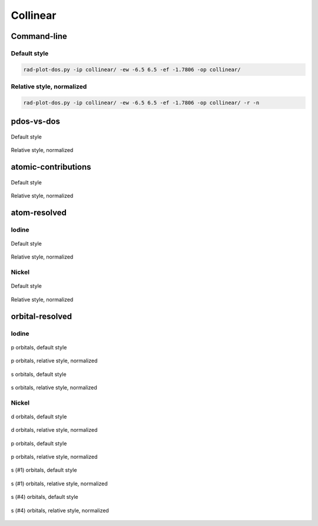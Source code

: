 *********
Collinear
*********

Command-line
============

Default style
-------------

.. code-block:: bash

    rad-plot-dos.py -ip collinear/ -ew -6.5 6.5 -ef -1.7806 -op collinear/

Relative style, normalized
--------------------------

.. code-block:: bash

    rad-plot-dos.py -ip collinear/ -ew -6.5 6.5 -ef -1.7806 -op collinear/ -r -n

pdos-vs-dos
===========

.. figure:: /../examples/rad-plot-dos/collinear/c/pdos-vs-dos.png
    :align: center

    Default style

.. figure:: /../examples/rad-plot-dos/collinear/c-relative-normalized/pdos-vs-dos.png
    :align: center

    Relative style, normalized

atomic-contributions
====================

.. figure:: /../examples/rad-plot-dos/collinear/c/atomic-contributions.png
    :align: center

    Default style

.. figure:: /../examples/rad-plot-dos/collinear/c-relative-normalized/atomic-contributions.png
    :align: center

    Relative style, normalized

atom-resolved
=============

Iodine
------

.. figure:: /../examples/rad-plot-dos/collinear/c/atom-resolved/I.png
    :align: center

    Default style

.. figure:: /../examples/rad-plot-dos/collinear/c-relative-normalized/atom-resolved/I.png
    :align: center

    Relative style, normalized

Nickel
------

.. figure:: /../examples/rad-plot-dos/collinear/c/atom-resolved/Ni.png
    :align: center

    Default style

.. figure:: /../examples/rad-plot-dos/collinear/c-relative-normalized/atom-resolved/Ni.png
    :align: center

    Relative style, normalized

orbital-resolved
================

Iodine
------

.. figure:: /../examples/rad-plot-dos/collinear/c/orbital-resolved/I_p#2.png
    :align: center

    p orbitals, default style

.. figure:: /../examples/rad-plot-dos/collinear/c-relative-normalized/orbital-resolved/I_p#2.png
    :align: center

    p orbitals, relative style, normalized

.. figure:: /../examples/rad-plot-dos/collinear/c/orbital-resolved/I_s#1.png
    :align: center

    s orbitals, default style

.. figure:: /../examples/rad-plot-dos/collinear/c-relative-normalized/orbital-resolved/I_s#1.png
    :align: center

    s orbitals, relative style, normalized

Nickel
------

.. figure:: /../examples/rad-plot-dos/collinear/c/orbital-resolved/Ni_d#3.png
    :align: center

    d orbitals, default style

.. figure:: /../examples/rad-plot-dos/collinear/c-relative-normalized/orbital-resolved/Ni_d#3.png
    :align: center

    d orbitals, relative style, normalized

.. figure:: /../examples/rad-plot-dos/collinear/c/orbital-resolved/Ni_p#2.png
    :align: center

    p orbitals, default style

.. figure:: /../examples/rad-plot-dos/collinear/c-relative-normalized/orbital-resolved/Ni_p#2.png
    :align: center

    p orbitals, relative style, normalized

.. figure:: /../examples/rad-plot-dos/collinear/c/orbital-resolved/Ni_s#1.png
    :align: center

    s (#1) orbitals, default style

.. figure:: /../examples/rad-plot-dos/collinear/c-relative-normalized/orbital-resolved/Ni_s#1.png
    :align: center

    s (#1) orbitals, relative style, normalized

.. figure:: /../examples/rad-plot-dos/collinear/c/orbital-resolved/Ni_s#4.png
    :align: center

    s (#4) orbitals, default style

.. figure:: /../examples/rad-plot-dos/collinear/c-relative-normalized/orbital-resolved/Ni_s#4.png
    :align: center

    s (#4) orbitals, relative style, normalized

